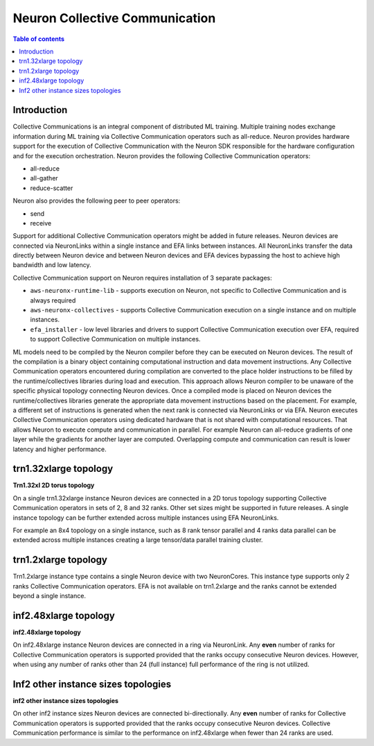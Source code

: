 .. _feature_cccom:

Neuron Collective Communication
===============================

.. contents:: Table of contents
	:local:
	:depth: 1

Introduction
~~~~~~~~~~~~

Collective Communications is an integral component of distributed ML
training. Multiple training nodes exchange information during ML
training via Collective Communication operators such as all-reduce.
Neuron provides hardware support for the execution of Collective
Communication with the Neuron SDK responsible for the hardware
configuration and for the execution orchestration. Neuron provides the
following Collective Communication operators:

-  all-reduce
-  all-gather
-  reduce-scatter

Neuron also provides the following peer to peer operators:

-  send
-  receive

Support for additional Collective Communication operators might be added
in future releases. Neuron devices are connected via NeuronLinks within
a single instance and EFA links between instances. All NeuronLinks
transfer the data directly between Neuron device and between Neuron
devices and EFA devices bypassing the host to achieve high bandwidth and
low latency.


Collective Communication support on Neuron requires installation of 3
separate packages:

-  ``aws-neuronx-runtime-lib`` - supports execution on Neuron, not
   specific to Collective Communication and is always required
-  ``aws-neuronx-collectives`` - supports Collective Communication
   execution on a single instance and on multiple instances.
-  ``efa_installer`` - low level libraries and drivers to support
   Collective Communication execution over EFA, required to support
   Collective Communication on multiple instances.

ML models need to be compiled by the Neuron compiler before they can be
executed on Neuron devices. The result of the compilation is a binary
object containing computational instruction and data movement
instructions. Any Collective Communication operators encountered during
compilation are converted to the place holder instructions to be filled
by the runtime/collectives libraries during load and execution. This
approach allows Neuron compiler to be unaware of the specific physical
topology connecting Neuron devices. Once a compiled mode is placed on
Neuron devices the runtime/collectives libraries generate the
appropriate data movement instructions based on the placement. For
example, a different set of instructions is generated when the next rank
is connected via NeuronLinks or via EFA. Neuron executes Collective
Communication operators using dedicated hardware that is not shared with
computational resources. That allows Neuron to execute compute and
communication in parallel. For example Neuron can all-reduce gradients
of one layer while the gradients for another layer are computed.
Overlapping compute and communication can result is lower latency and
higher performance.



.. _trn132xlarge-topology:

trn1.32xlarge topology
~~~~~~~~~~~~~~~~~~~~~~



.. image:: /images/trn1-topology.png

**Trn1.32xl 2D torus topology**

On a single trn1.32xlarge instance Neuron devices are connected in a 2D
torus topology supporting Collective Communication operators in sets of
2, 8 and 32 ranks. Other set sizes might be supported in future
releases. A single instance topology can be further extended across
multiple instances using EFA NeuronLinks.

For example an 8x4 topology on a single instance, such as 8 rank tensor
parallel and 4 ranks data parallel can be extended across multiple
instances creating a large tensor/data parallel training cluster.

.. _trn12xlarge-topology:

trn1.2xlarge topology
~~~~~~~~~~~~~~~~~~~~~

Trn1.2xlarge instance type contains a single Neuron device with two
NeuronCores. This instance type supports only 2 ranks Collective
Communication operators. EFA is not available on trn1.2xlarge and the
ranks cannot be extended beyond a single instance.

.. _inf248xlarge-topology:

inf2.48xlarge topology
~~~~~~~~~~~~~~~~~~~~~~

.. image:: /images/inf248xl-topology.png

**inf2.48xlarge topology**

On inf2.48xlarge instance Neuron devices are connected in a ring via 
NeuronLink. Any **even** number of ranks for Collective
Communication operators is supported provided that the ranks occupy 
consecutive Neuron devices. However, when using any number of ranks 
other than 24 (full instance) full performance of the ring is not utilized.

Inf2 other instance sizes topologies
~~~~~~~~~~~~~~~~~~~~~~~~~~~~~~~~~~~~

.. image:: /images/inf224xl-topology.png

**inf2 other instance sizes topologies**

On other inf2 instance sizes Neuron devices are connected bi-directionally.
Any **even** number of ranks for Collective Communication operators is
supported provided that the ranks occupy consecutive Neuron devices.
Collective Communication performance is similar to the performance on
inf2.48xlarge when fewer than 24 ranks are used.
